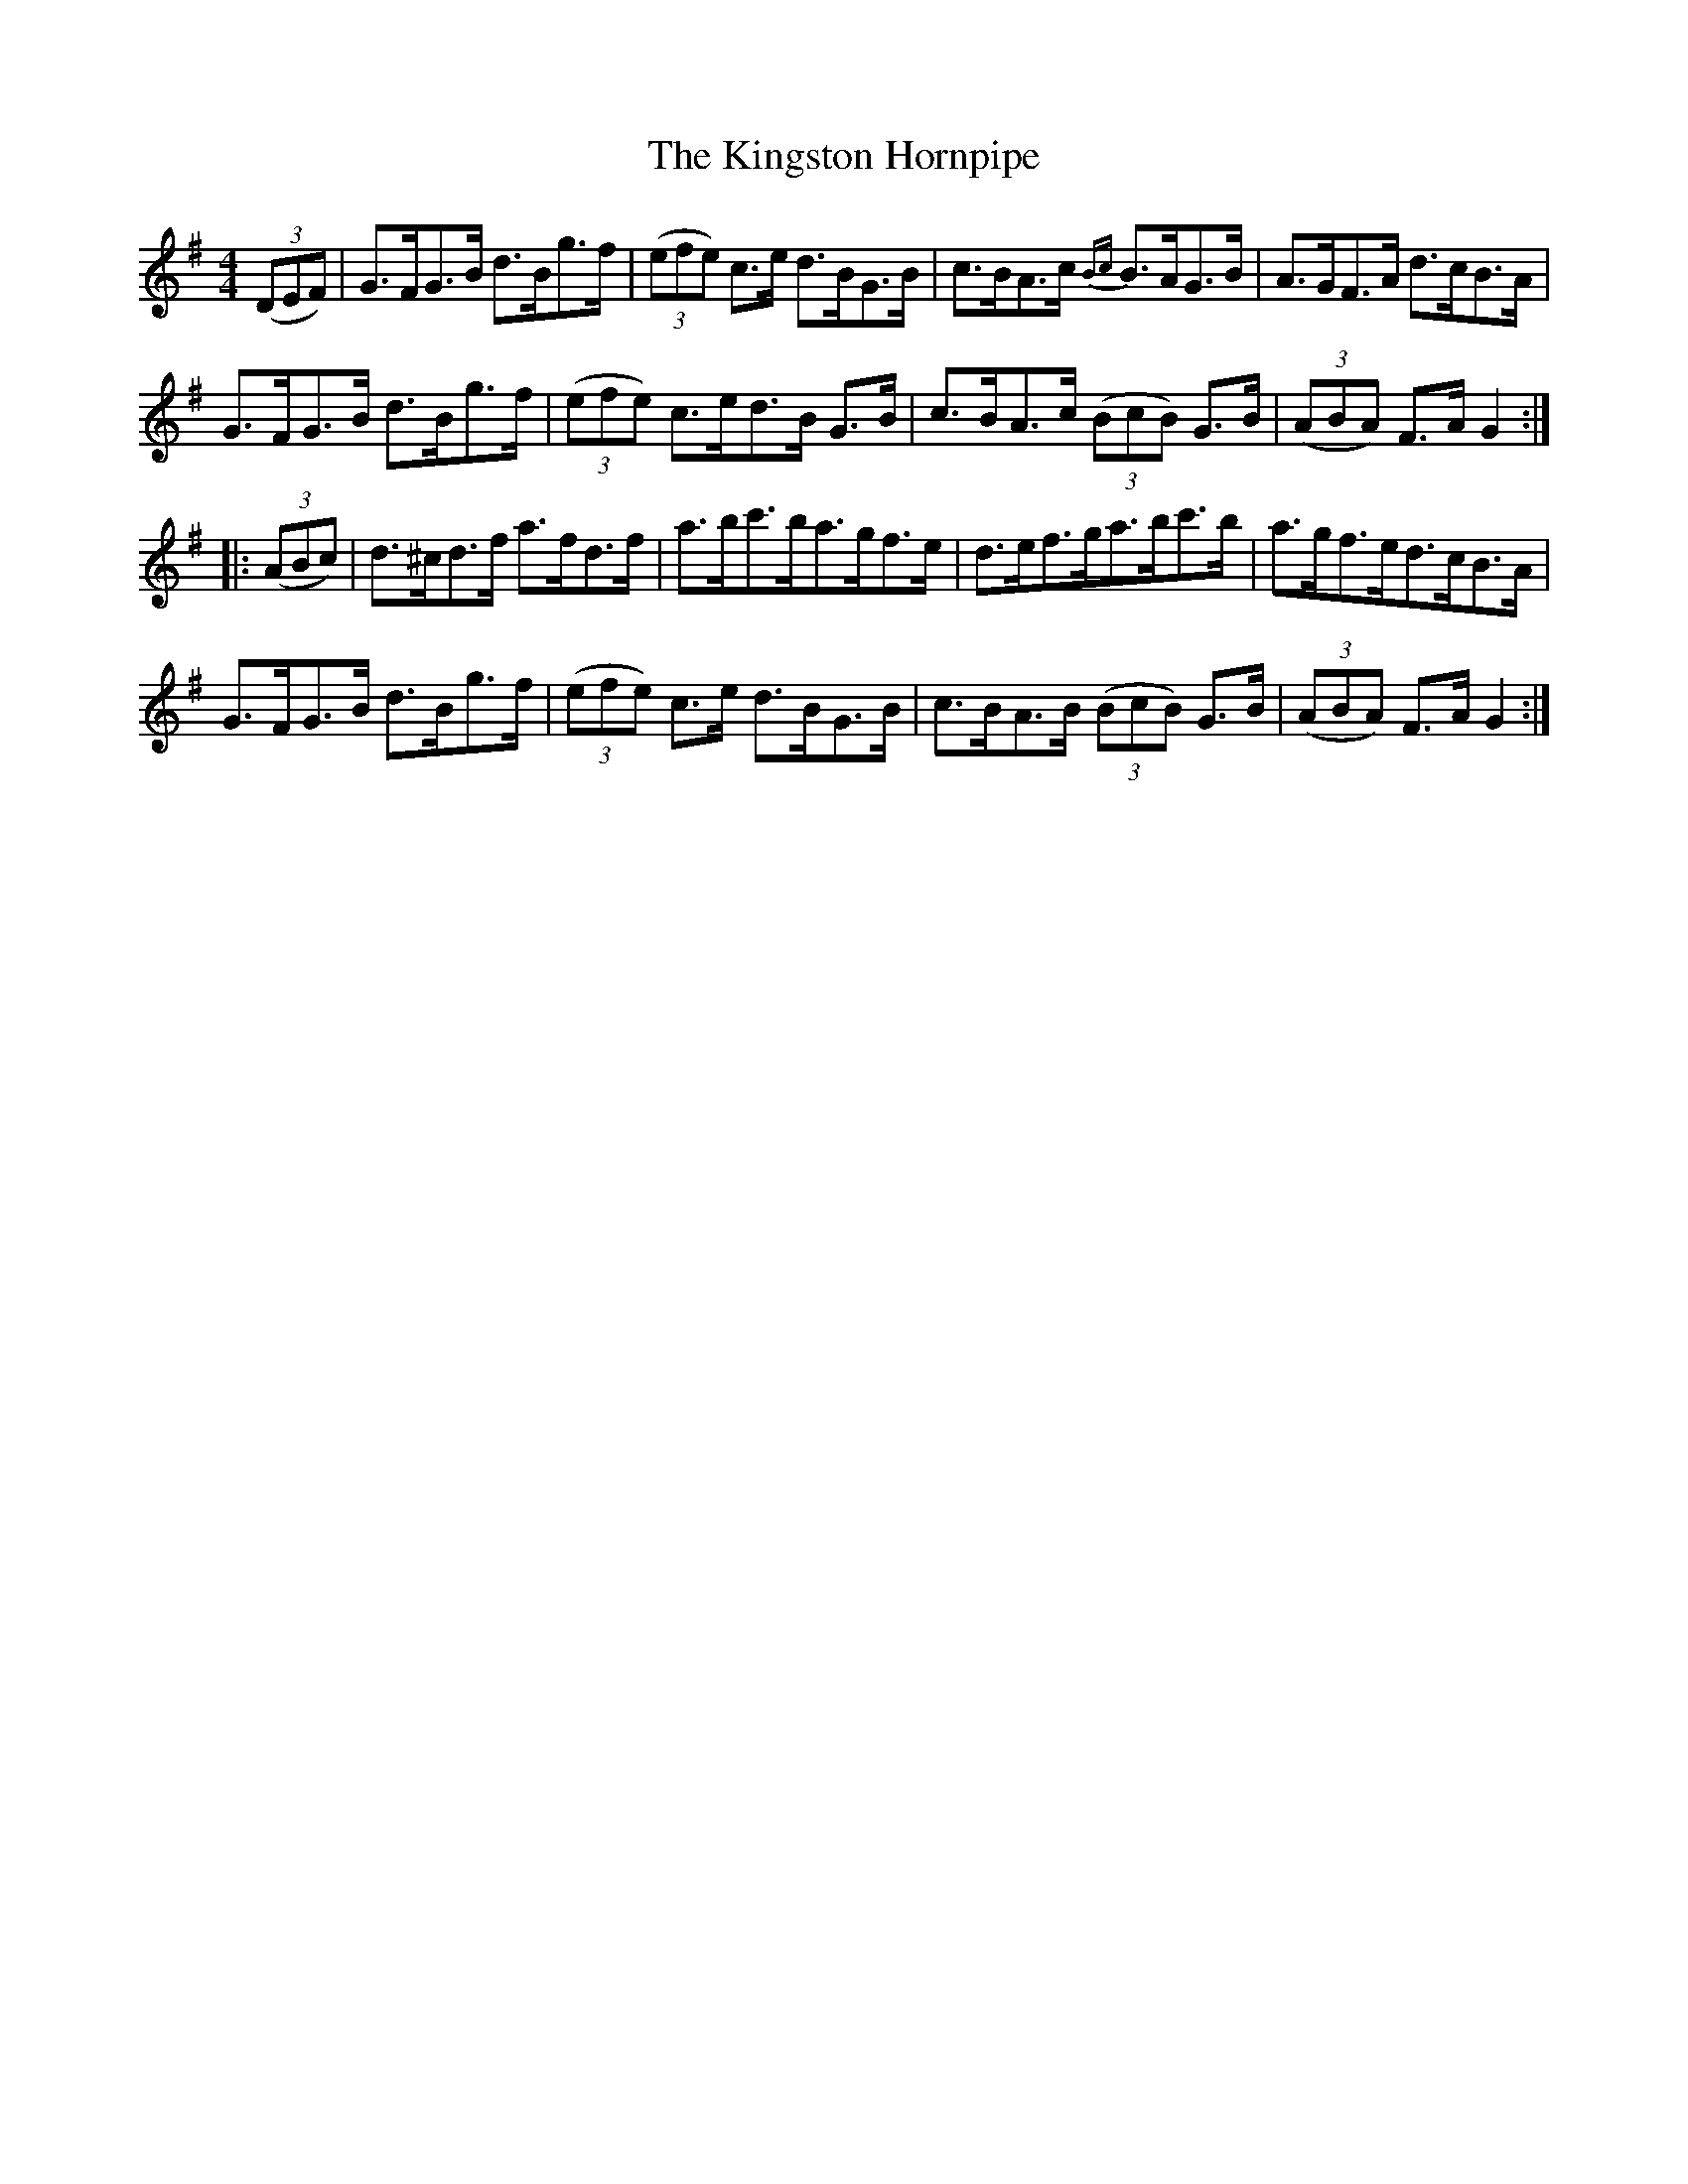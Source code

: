 X:95
T:The Kingston Hornpipe
N:Allan's  #95  pp24
N:Trad/Anon
N:CONVERTED FROM NOTEWORTHY COMPOSER  (WWW.NOTEWORTHYSOFTWARE.COM) BY
N:ABC2NWC (HTTP://MEMBERS.AOL.COM/ABACUSMUSIC/), WITH
Z: (INTO NWC) VINCE BRENNAN 2002   (WWW.SOSYOURMOM.COM)
I:abc2nwc
M:4/4
L:1/8
K:G
((3DEF)|G3/2F/2G3/2B/2 d3/2B/2g3/2f/2|((3efe) c3/2e/2 d3/2B/2G3/2B/2|c3/2B/2A3/2c/2 {Bc}B3/2A/2G3/2B/2|A3/2G/2F3/2A/2 d3/2c/2B3/2A/2|
G3/2F/2G3/2B/2 d3/2B/2g3/2f/2| ((3efe) c3/2e/2d3/2B/2 G3/2B/2|c3/2B/2A3/2c/2  ((3BcB) G3/2B/2| ((3ABA) F3/2A/2 G2:|
|: ((3ABc)|d3/2^c/2d3/2f/2 a3/2f/2d3/2f/2|a3/2b/2c'3/2b/2a3/2g/2f3/2e/2|d3/2e/2f3/2g/2a3/2b/2c'3/2b/2|a3/2g/2f3/2e/2d3/2c/2B3/2A/2|
G3/2F/2G3/2B/2 d3/2B/2g3/2f/2| ((3efe) c3/2e/2 d3/2B/2G3/2B/2|c3/2B/2A3/2B/2  ((3BcB) G3/2B/2| ((3ABA) F3/2A/2 G2:|
